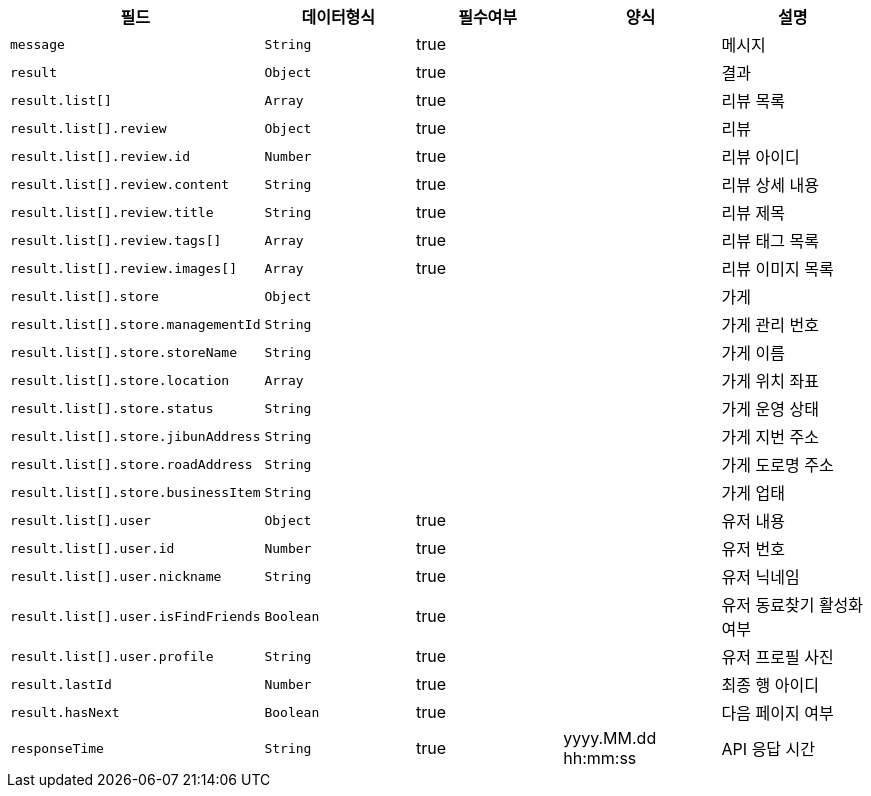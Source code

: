 |===
|필드|데이터형식|필수여부|양식|설명

|`+message+`
|`+String+`
|true
|
|메시지

|`+result+`
|`+Object+`
|true
|
|결과

|`+result.list[]+`
|`+Array+`
|true
|
|리뷰 목록

|`+result.list[].review+`
|`+Object+`
|true
|
|리뷰

|`+result.list[].review.id+`
|`+Number+`
|true
|
|리뷰 아이디

|`+result.list[].review.content+`
|`+String+`
|true
|
|리뷰 상세 내용

|`+result.list[].review.title+`
|`+String+`
|true
|
|리뷰 제목

|`+result.list[].review.tags[]+`
|`+Array+`
|true
|
|리뷰 태그 목록

|`+result.list[].review.images[]+`
|`+Array+`
|true
|
|리뷰 이미지 목록

|`+result.list[].store+`
|`+Object+`
|
|
|가게

|`+result.list[].store.managementId+`
|`+String+`
|
|
|가게 관리 번호

|`+result.list[].store.storeName+`
|`+String+`
|
|
|가게 이름

|`+result.list[].store.location+`
|`+Array+`
|
|
|가게 위치 좌표

|`+result.list[].store.status+`
|`+String+`
|
|
|가게 운영 상태

|`+result.list[].store.jibunAddress+`
|`+String+`
|
|
|가게 지번 주소

|`+result.list[].store.roadAddress+`
|`+String+`
|
|
|가게 도로명 주소

|`+result.list[].store.businessItem+`
|`+String+`
|
|
|가게 업태

|`+result.list[].user+`
|`+Object+`
|true
|
|유저 내용

|`+result.list[].user.id+`
|`+Number+`
|true
|
|유저 번호

|`+result.list[].user.nickname+`
|`+String+`
|true
|
|유저 닉네임

|`+result.list[].user.isFindFriends+`
|`+Boolean+`
|true
|
|유저 동료찾기 활성화 여부

|`+result.list[].user.profile+`
|`+String+`
|true
|
|유저 프로필 사진

|`+result.lastId+`
|`+Number+`
|true
|
|최종 행 아이디

|`+result.hasNext+`
|`+Boolean+`
|true
|
|다음 페이지 여부

|`+responseTime+`
|`+String+`
|true
|yyyy.MM.dd hh:mm:ss
|API 응답 시간

|===